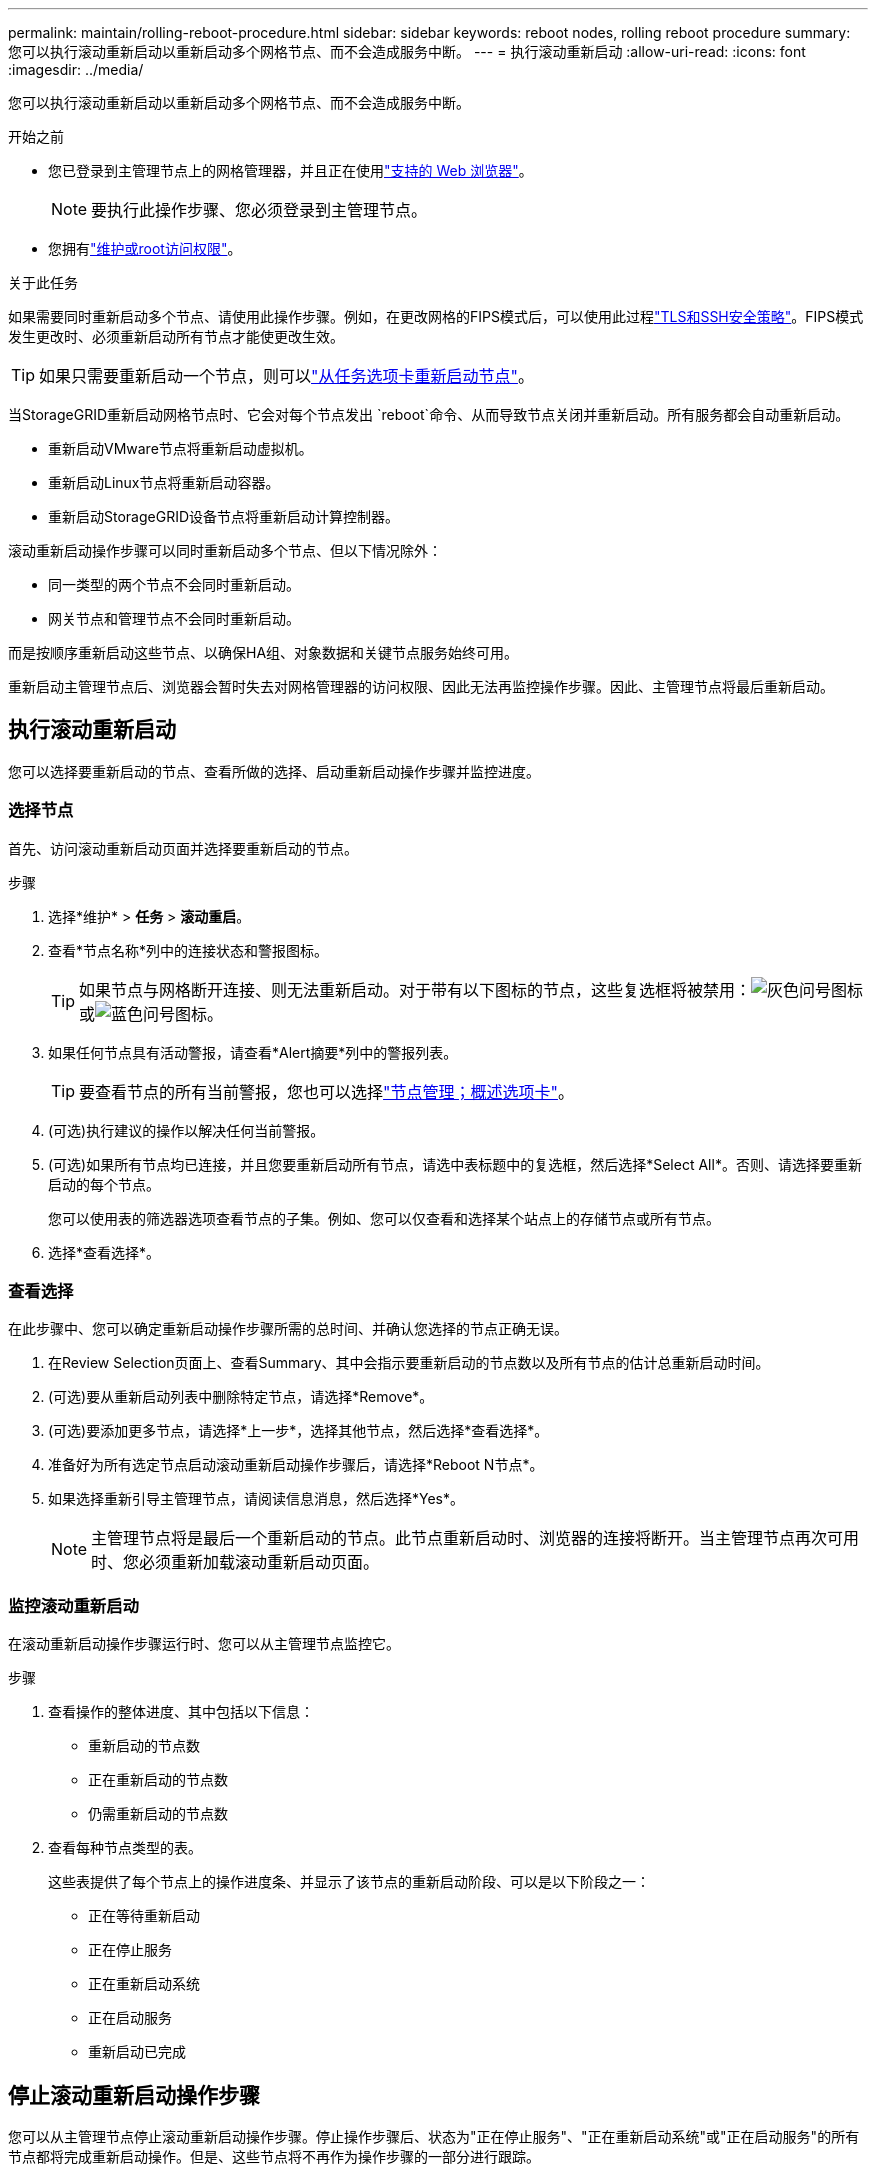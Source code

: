 ---
permalink: maintain/rolling-reboot-procedure.html 
sidebar: sidebar 
keywords: reboot nodes, rolling reboot procedure 
summary: 您可以执行滚动重新启动以重新启动多个网格节点、而不会造成服务中断。 
---
= 执行滚动重新启动
:allow-uri-read: 
:icons: font
:imagesdir: ../media/


[role="lead"]
您可以执行滚动重新启动以重新启动多个网格节点、而不会造成服务中断。

.开始之前
* 您已登录到主管理节点上的网格管理器，并且正在使用link:../admin/web-browser-requirements.html["支持的 Web 浏览器"]。
+

NOTE: 要执行此操作步骤、您必须登录到主管理节点。

* 您拥有link:../admin/admin-group-permissions.html["维护或root访问权限"]。


.关于此任务
如果需要同时重新启动多个节点、请使用此操作步骤。例如，在更改网格的FIPS模式后，可以使用此过程link:../admin/manage-tls-ssh-policy.html["TLS和SSH安全策略"]。FIPS模式发生更改时、必须重新启动所有节点才能使更改生效。


TIP: 如果只需要重新启动一个节点，则可以link:../maintain/rebooting-grid-node-from-grid-manager.html["从任务选项卡重新启动节点"]。

当StorageGRID重新启动网格节点时、它会对每个节点发出 `reboot`命令、从而导致节点关闭并重新启动。所有服务都会自动重新启动。

* 重新启动VMware节点将重新启动虚拟机。
* 重新启动Linux节点将重新启动容器。
* 重新启动StorageGRID设备节点将重新启动计算控制器。


滚动重新启动操作步骤可以同时重新启动多个节点、但以下情况除外：

* 同一类型的两个节点不会同时重新启动。
* 网关节点和管理节点不会同时重新启动。


而是按顺序重新启动这些节点、以确保HA组、对象数据和关键节点服务始终可用。

重新启动主管理节点后、浏览器会暂时失去对网格管理器的访问权限、因此无法再监控操作步骤。因此、主管理节点将最后重新启动。



== 执行滚动重新启动

您可以选择要重新启动的节点、查看所做的选择、启动重新启动操作步骤并监控进度。



=== 选择节点

首先、访问滚动重新启动页面并选择要重新启动的节点。

.步骤
. 选择*维护* > *任务* > *滚动重启*。
. 查看*节点名称*列中的连接状态和警报图标。
+

TIP: 如果节点与网格断开连接、则无法重新启动。对于带有以下图标的节点，这些复选框将被禁用：image:../media/icon_alarm_gray_administratively_down.png["灰色问号图标"]或image:../media/icon_alarm_blue_unknown.png["蓝色问号图标"]。

. 如果任何节点具有活动警报，请查看*Alert摘要*列中的警报列表。
+

TIP: 要查看节点的所有当前警报，您也可以选择link:../monitor/viewing-overview-tab.html["节点管理；概述选项卡"]。

. (可选)执行建议的操作以解决任何当前警报。
. (可选)如果所有节点均已连接，并且您要重新启动所有节点，请选中表标题中的复选框，然后选择*Select All*。否则、请选择要重新启动的每个节点。
+
您可以使用表的筛选器选项查看节点的子集。例如、您可以仅查看和选择某个站点上的存储节点或所有节点。

. 选择*查看选择*。




=== 查看选择

在此步骤中、您可以确定重新启动操作步骤所需的总时间、并确认您选择的节点正确无误。

. 在Review Selection页面上、查看Summary、其中会指示要重新启动的节点数以及所有节点的估计总重新启动时间。
. (可选)要从重新启动列表中删除特定节点，请选择*Remove*。
. (可选)要添加更多节点，请选择*上一步*，选择其他节点，然后选择*查看选择*。
. 准备好为所有选定节点启动滚动重新启动操作步骤后，请选择*Reboot N节点*。
. 如果选择重新引导主管理节点，请阅读信息消息，然后选择*Yes*。
+

NOTE: 主管理节点将是最后一个重新启动的节点。此节点重新启动时、浏览器的连接将断开。当主管理节点再次可用时、您必须重新加载滚动重新启动页面。





=== 监控滚动重新启动

在滚动重新启动操作步骤运行时、您可以从主管理节点监控它。

.步骤
. 查看操作的整体进度、其中包括以下信息：
+
** 重新启动的节点数
** 正在重新启动的节点数
** 仍需重新启动的节点数


. 查看每种节点类型的表。
+
这些表提供了每个节点上的操作进度条、并显示了该节点的重新启动阶段、可以是以下阶段之一：

+
** 正在等待重新启动
** 正在停止服务
** 正在重新启动系统
** 正在启动服务
** 重新启动已完成






== 停止滚动重新启动操作步骤

您可以从主管理节点停止滚动重新启动操作步骤。停止操作步骤后、状态为"正在停止服务"、"正在重新启动系统"或"正在启动服务"的所有节点都将完成重新启动操作。但是、这些节点将不再作为操作步骤的一部分进行跟踪。

.步骤
. 选择*维护* > *任务* > *滚动重启*。
. 从*监视器重新引导*步骤中，选择*停止重新引导过程*。

